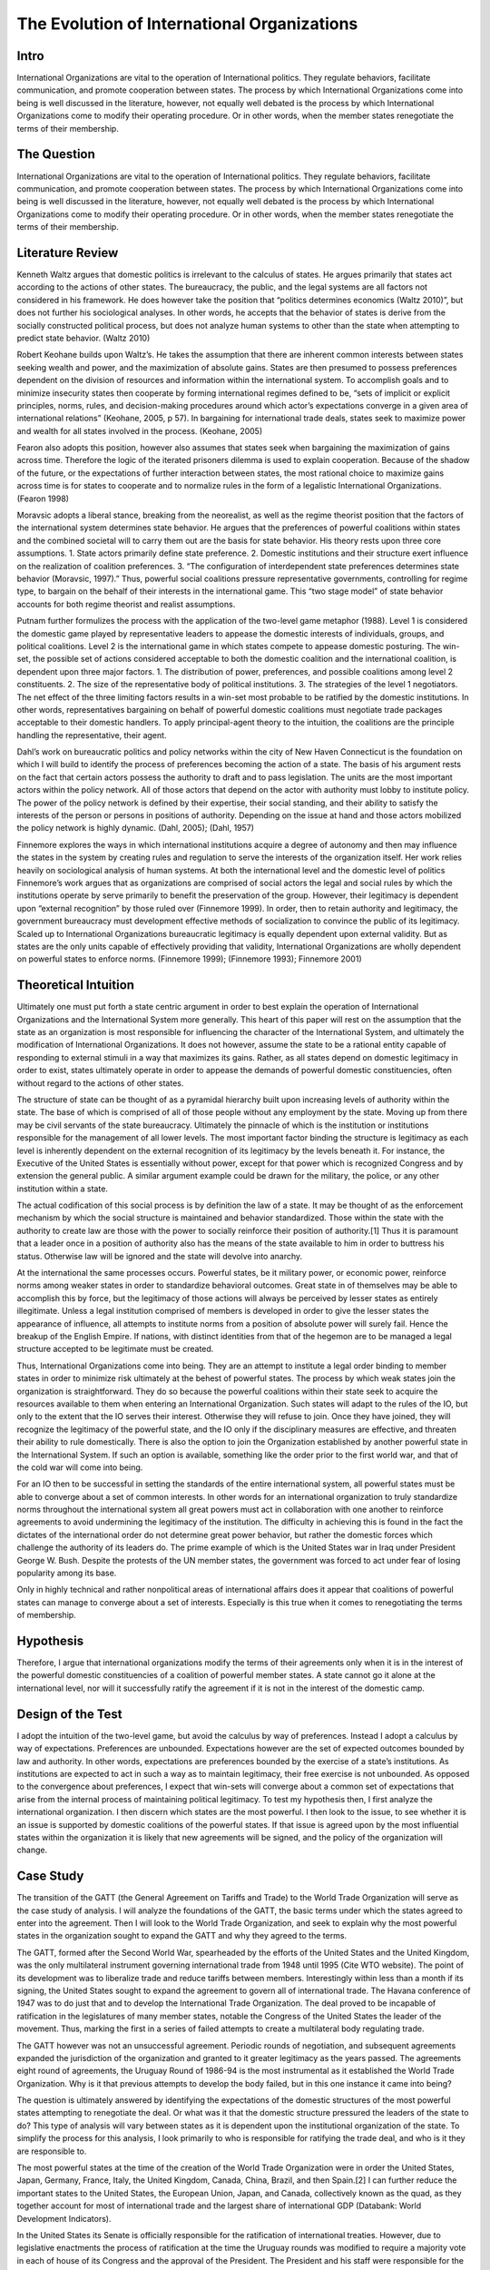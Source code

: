 .. _evolution_of_ngo_paper:

************************************************
The Evolution of International Organizations
************************************************

.. todo:: 

    Make the bibliography interactive.  Jupyter Books tools make it easy. Sphinx's one drawback is that it is not very user friendly when it comes to biblios

Intro
======

International Organizations are vital to the operation of International politics.  They regulate behaviors, facilitate communication, and promote cooperation between states.  The process by which International Organizations come into being is well discussed in the literature, however, not equally well debated is the process by which International Organizations come to modify their operating procedure.  Or in other words, when the member states renegotiate the terms of their membership. 


The Question
==============

International Organizations are vital to the operation of International politics.  They regulate behaviors, facilitate communication, and promote cooperation between states.  The process by which International Organizations come into being is well discussed in the literature, however, not equally well debated is the process by which International Organizations come to modify their operating procedure.  Or in other words, when the member states renegotiate the terms of their membership. 

Literature Review
=================

Kenneth Waltz argues that domestic politics is irrelevant to the calculus of states. He argues primarily that states act according to the actions of other states.  The bureaucracy, the public, and the legal systems are all factors not considered in his framework.  He does however take the position that “politics determines economics (Waltz 2010)”, but does not further his sociological analyses.  In other words, he accepts that the behavior of states is derive from the socially constructed political process, but does not analyze human systems to other than the state when attempting to predict state behavior.  (Waltz 2010) 

Robert Keohane builds upon Waltz’s. He takes the assumption that there are inherent common interests between states seeking wealth and power, and the maximization of absolute gains.  States are then presumed to possess preferences dependent on the division of resources and information within the international system.  To accomplish goals and to minimize insecurity states then cooperate by forming international regimes defined to be, “sets of implicit or explicit principles, norms, rules, and decision-making procedures around which actor’s expectations converge in a given area of international relations” (Keohane, 2005, p 57).   In bargaining for international trade deals, states seek to maximize power and wealth for all states involved in the process. (Keohane, 2005)

Fearon also adopts this position, however also assumes that states seek when bargaining the maximization of gains across time.  Therefore the logic of the iterated prisoners dilemma is used to explain cooperation.  Because of the shadow of the future, or the expectations of further interaction between states, the most rational choice to maximize gains across time is for states to cooperate and to normalize rules in the form of a legalistic International Organizations.  (Fearon 1998)

Moravsic adopts a liberal stance, breaking from the neorealist, as well as the regime theorist position that the factors of the international system determines state behavior.  He argues that the preferences of powerful coalitions within states and the combined societal will to carry them out are the basis for state behavior.  His theory rests upon three core assumptions.  1. State actors primarily define state preference.  2. Domestic institutions and their structure exert influence on the realization of coalition preferences. 3. “The configuration of interdependent state preferences determines state behavior (Moravsic, 1997).”  Thus, powerful social coalitions pressure representative governments, controlling for regime type, to bargain on the behalf of their interests in the international game.  This “two stage model” of state behavior accounts for both regime theorist and realist assumptions.

Putnam further formulizes the process with the application of the two-level game metaphor (1988).  Level 1 is considered the domestic game played by representative leaders to appease the domestic interests of individuals, groups, and political coalitions.  Level 2 is the international game in which states compete to appease domestic posturing.  The win-set, the possible set of actions considered acceptable to both the domestic coalition and the international coalition, is dependent upon three major factors.  1. The distribution of power, preferences, and possible coalitions among level 2 constituents.  2. The size of the representative body of political institutions.  3. The strategies of the level 1 negotiators.  The net effect of the three limiting factors results in a win-set most probable to be ratified by the domestic institutions.  In other words, representatives bargaining on behalf of powerful domestic coalitions must negotiate trade packages acceptable to their domestic handlers.  To apply principal-agent theory to the intuition, the coalitions are the principle handling the representative, their agent. 

Dahl’s work on bureaucratic politics and policy networks within the city of New Haven Connecticut is the foundation on which I will build to identify the process of preferences becoming the action of a state.  The basis of his argument rests on the fact that certain actors possess the authority to draft and to pass legislation.  The units are the most important actors within the policy network.  All of those actors that depend on the actor with authority must lobby to institute policy.  The power of the policy network is defined by their expertise, their social standing, and their ability to satisfy the interests of the person or persons in positions of authority.  Depending on the issue at hand and those actors mobilized the policy network is highly dynamic.  (Dahl, 2005); (Dahl, 1957)

Finnemore explores the ways in which international institutions acquire a degree of autonomy and then may influence the states in the system by creating rules and regulation to serve the interests of the organization itself.  Her work relies heavily on sociological analysis of human systems.  At both the international level and the domestic level of politics Finnemore’s work argues that as organizations are comprised of social actors the legal and social rules by which the institutions operate by serve primarily to benefit the preservation of the group. However, their legitimacy is dependent upon “external recognition” by those ruled over (Finnemore 1999).  In order, then to retain authority and legitimacy, the government bureaucracy must development effective methods of socialization to convince the public of its legitimacy.  Scaled up to International Organizations bureaucratic legitimacy is equally dependent upon external validity.  But as states are the only units capable of effectively providing that validity, International Organizations are wholly dependent on powerful states to enforce norms. (Finnemore 1999); (Finnemore 1993); Finnemore 2001)

Theoretical Intuition
=========================
Ultimately one must put forth a state centric argument in order to best explain the operation of International Organizations and the International System more generally.   This heart of this paper will rest on the assumption that the state as an organization is most responsible for influencing the character of the International System, and ultimately the modification of International Organizations.  It does not however, assume the state to be a rational entity capable of responding to external stimuli in a way that maximizes its gains.  Rather, as all states depend on domestic legitimacy in order to exist, states ultimately operate in order to appease the demands of powerful domestic constituencies, often without regard to the actions of other states.

The structure of state can be thought of as a pyramidal hierarchy built upon increasing levels of authority within the state.  The base of which is comprised of all of those people without any employment by the state.  Moving up from there may be civil servants of the state bureaucracy.  Ultimately the pinnacle of which is the institution or institutions responsible for the management of all lower levels.  The most important factor binding the structure is legitimacy as each level is inherently dependent on the external recognition of its legitimacy by the levels beneath it.  For instance, the Executive of the United States is essentially without power, except for that power which is recognized Congress and by extension the general public.  A similar argument example could be drawn for the military, the police, or any other institution within a state. 

The actual codification of this social process is by definition the law of a state.  It may be thought of as the enforcement mechanism by which the social structure is maintained and behavior standardized.  Those within the state with the authority to create law are those with the power to socially reinforce their position of authority.[1]  Thus it is paramount that a leader once in a position of authority also has the means of the state available to him in order to buttress his status.  Otherwise law will be ignored and the state will devolve into anarchy.

At the international the same processes occurs.  Powerful states, be it military power, or economic power, reinforce norms among weaker states in order to standardize behavioral outcomes.  Great state in of themselves may be able to accomplish this by force, but the legitimacy of those actions will always be perceived by lesser states as entirely illegitimate.  Unless a legal institution comprised of members is developed in order to give the lesser states the appearance of influence, all attempts to institute norms from a position of absolute power will surely fail.  Hence the breakup of the English Empire.  If nations, with distinct identities from that of the hegemon are to be managed a legal structure accepted to be legitimate must be created.

Thus, International Organizations come into being.  They are an attempt to institute a legal order binding to member states in order to minimize risk ultimately at the behest of powerful states.  The process by which weak states join the organization is straightforward.  They do so because the powerful coalitions within their state seek to acquire the resources available to them when entering an International Organization.  Such states will adapt to the rules of the IO, but only to the extent that the IO serves their interest.  Otherwise they will refuse to join.  Once they have joined, they will recognize the legitimacy of the powerful state, and the IO only if the disciplinary measures are effective, and threaten their ability to rule domestically.  There is also the option to join the Organization established by another powerful state in the International System.  If such an option is available, something like the order prior to the first world war, and that of the cold war will come into being. 

For an IO then to be successful in setting the standards of the entire international system, all powerful states must be able to converge about a set of common interests.  In other words for an international organization to truly standardize norms throughout the international system all great powers must act in collaboration with one another to reinforce agreements to avoid undermining the legitimacy of the institution.  The difficulty in achieving this is found in the fact the dictates of the international order do not determine great power behavior, but rather the domestic forces which challenge the authority of its leaders do.  The prime example of which is the United States war in Iraq under President George W. Bush.  Despite the protests of the UN member states, the government was forced to act under fear of losing popularity among its base.  

Only in highly technical and rather nonpolitical areas of international affairs does it appear that coalitions of powerful states can manage to converge about a set of interests.  Especially is this true when it comes to renegotiating the terms of membership.

Hypothesis
===============
Therefore, I argue that international organizations modify the terms of their agreements only when it is in the interest of the powerful domestic constituencies of a coalition of powerful member states.  A state cannot go it alone at the international level, nor will it successfully ratify the agreement if it is not in the interest of the domestic camp. 

Design of the Test
=======================
I adopt the intuition of the two-level game, but avoid the calculus by way of preferences.   Instead I adopt a calculus by way of expectations.  Preferences are unbounded.  Expectations however are the set of expected outcomes bounded by law and authority.  In other words, expectations are preferences bounded by the exercise of a state’s institutions.  As institutions are expected to act in such a way as to maintain legitimacy, their free exercise is not unbounded.  As opposed to the convergence about preferences, I expect that win-sets will converge about a common set of expectations that arise from the internal process of maintaining political legitimacy.  To test my hypothesis then, I first analyze the international organization.  I then discern which states are the most powerful.  I then look to the issue, to see whether it is an issue is supported by domestic coalitions of the powerful states.  If that issue is agreed upon by the most influential states within the organization it is likely that new agreements will be signed, and the policy of the organization will change. 

Case Study
======================
The transition of the GATT (the General Agreement on Tariffs and Trade) to the World Trade Organization will serve as the case study of analysis.  I will analyze the foundations of the GATT, the basic terms under which the states agreed to enter into the agreement.  Then I will look to the World Trade Organization, and seek to explain why the most powerful states in the organization sought to expand the GATT and why they agreed to the terms. 

The GATT, formed after the Second World War, spearheaded by the efforts of the United States and the United Kingdom, was the only multilateral instrument governing international trade from 1948 until 1995 (Cite WTO website). The point of its development was to liberalize trade and reduce tariffs between members.  Interestingly within less than a month if its signing, the United States sought to expand the agreement to govern all of international trade.  The Havana conference of 1947 was to do just that and to develop the International Trade Organization.  The deal proved to be incapable of ratification in the legislatures of many member states, notable the Congress of the United States the leader of the movement.  Thus, marking the first in a series of failed attempts to create a multilateral body regulating trade.

The GATT however was not an unsuccessful agreement.  Periodic rounds of negotiation, and subsequent agreements expanded the jurisdiction of the organization and granted to it greater legitimacy as the years passed.  The agreements eight round of agreements, the Uruguay Round of 1986-94 is the most instrumental as it established the World Trade Organization.  Why is it that previous attempts to develop the body failed, but in this one instance it came into being?

The question is ultimately answered by identifying the expectations of the domestic structures of the most powerful states attempting to renegotiate the deal.  Or what was it that the domestic structure pressured the leaders of the state to do?  This type of analysis will vary between states as it is dependent upon the institutional organization of the state.  To simplify the process for this analysis, I look primarily to who is responsible for ratifying the trade deal, and who is it they are responsible to. 

The most powerful states at the time of the creation of the World Trade Organization were in order the United States, Japan, Germany, France, Italy, the United Kingdom, Canada, China, Brazil, and then Spain.[2]   I can further reduce the important states to the United States, the European Union, Japan, and Canada, collectively known as the quad, as they together account for most of international trade and the largest share of international GDP (Databank: World Development Indicators).   

In the United States its Senate is officially responsible for the ratification of international treaties. However, due to legislative enactments the process of ratification at the time the Uruguay rounds was modified to require a majority vote in each of house of its Congress and the approval of the President.  The President and his staff were responsible for the negotiation of the deal.  Thus, the expectations to analyze are those of the constituencies which the members of the Congress and president rely on for appointment to their office.  This differs between each group and is thus a very difficult process to determine.  It is dependent upon the perceptions of the Congressman, and the advice of their most important allies.  They will vote for a deal only if it is perceived to be a political win.  A thorough analysis would require reviewing the vote of each senator and then inferring the constituents responsible for their appointment and the expectations of each group.  As this is untenable, reviewing the actions of the president is actually a valid point of view to determine the aggregate expectations of those within the domestic structure as the ratification of the bill is dependent upon their support.  Thus, the president is negotiating on their behalf.  (Trade Act of 1974, 19 U.S.C. Chapter 12); (U.S. Constitution, Article 1 Sect. 3); (U.S. Constitution, Amendment 17)   

The European Union is comprised of a very different political structure of hierarchal authority.  Individual states do not negotiate trade deals.  Rather the European Commission comprised of appointed members negotiate deals on the behalf of the entire union.  These deals must be approved by the European Parliament which is comprised of elected representatives from each of the members states, but the ultimate power to ratify the agreements falls with the council.  Members of the council are the heads of state each EU member state.   Their position in power is dependent upon the domestic structures of their individual states.  Nonetheless, when bargaining internationally, they are doing so in order to maintain their position as leader.  Thus, they will not agree to a deal that will compromise their domestic coalitions. (The European Council, 2018); (The European Parliament: About Parliament).

The Japanese “Diet”, the state’s version of parliament is responsible for the ratification of treaties and international trade deals.  The executive cabinet is solely responsible for the negotiation of the deals aided by its bureaucracy.  However, as Japan is a parliamentary state, unlike the United States, the prime minister, the executive of the country, possesses almost free ability to institute law.  This is due to party discipline, and the fact that as the head of the government, the prime minister is also the head of the party in possession of the majority seats in the parliament.  What then the executive negotiates will most likely be passed.  There is surely an internal bargaining process, but it is not as crucial to the process as that of the United States.  (Fundamental Structure of the Government of Japan, 2007); (Structure of the National Diet, 2014).

Canada is also structured around a Parliamentary government.  The executive committee like that of japan is centered around the prime minister.  The prime minister and his cabinet negotiate the trade deals and then put it to parliament for ratification.  The same rules of party discipline apply here as in Japan.  The likelihood of a trade deal negotiated by the executive cabinet being ratified is very high.  (Parliamentary Primer).

According to my hypothesis then, these states will renegotiate the GATT agreements when it is in the domestic interests of the heads of states responsible for the ratification of the trade deal.  The most difficult state to accomplish in would be the United States as the greatest number of individuals are responsible for ratification.  And, because the possible domestic win-set is the smallest in relationship to the other powers.  It is then expected that the United States will find it most difficult to ratify the World Trade Organization agreement.

Findings
=========

As expected the Quad States (United States, Canada, Japan, EU) were by far the most important states involved in the process of negotiation.  Their economic power and political clout were necessary to develop an international organization with actual effect on international trade.  Thus, the states with economic value were essentially ignored in this process. (VanGrasstek, 2013).

Ratification of the deals also depended on the perceptions of the domestic coalitions of states engaged in talks.  Dispute resolutions, agricultural subsidies, and auto tariffs were the most contentious issues between the Quad.  Each sate feared primarily the delegitimizing their domestic governments.  The United States and the EU for instance disputed over pork tariffs seriously enough to threaten the deal outright.  The United States senators and the president were concerned that a deal that lifted subsidies would put a large number of their constituencies out of a job.  If this were to occur they thought their positions of authority would be compromised.  (VanGrasstek, 2013).

The solution to the problem came about in the form of substantial dispute resolution mechanisms to solve the enforcement problem. The United States as the most influential member of the organization most likely assumed that it could use the Dispute Settlement Body to its own end.   The other states in the system perceived it to be capable enough to bind the United States to internationally agreed to norms and consensuses on trade.  The goal of course to put an end to politically disruptive tariff spikes targeted at politically relevant sectors of economies.  Or in other words to regulate international trade in order to put an end to trade wards.  This to all states at the time seemed to be vital to securing the domestic expectations of their constituencies.  The intent of all measures is to ensure a domestic win at the time of signing, but also to ensure ongoing win-sets across time (Fearon, 1998).  The World Trade Organization embodies that it is inherently an organization designed to satisfy the demands of the members states not to act as an independent body.  (VanGrasstek, 2013).

Discussion
==========


Regarding when international organizations likely to modify their agreements, they appear to do so when a coalition of powerful states can agree to do so.  Such a straightforward answer to the question seems obvious however, in the process of research many questions arose as to if this is actually true.  I began this research from an entirely different point of view.  I sought to answer whether Non-Governmental Organizations (NGO) could influence Inter-Governmental organization to adopt new policy. 

The answer to that question led me to study states as opposed NGO’s because in order for an NGO to influence an IGO powerful states must be recruited to the cause.  The global civil society literature is fairly adamant about this.  Thus, I led astray from studying only NGO’s and instead sought to understand why states may modify existing IGO’s or develop new ones.

States are a far more interesting unit of analyses as all forms of influence within the state could be studied to determine if domestic politics really does lead to international politics.  To this I would say that there is no doubt that international politics begins at home.  The Logic of the Two Level Game cannot be ignored.  Leaders dependent upon domestic coalitions must act accordingly to realize their expectations or risk losing office.  From this one could see how domestic perceptions of economic conditions, human rights, or any other issue can influence a state’s behavior. 

Thus, when approaching IGO’s and the forces which influence their operation, not only is it more interesting look to states, but also far more functional than attempting to discern the influence of NGO’s operating within states.   Such an analysis requires testimony from policy makers, meeting minutes, extensive media analysis, and a harmonious relationship with an NGO, an IGO, and a state bureaucracy.  Frankly speaking these resources were not available, nor was I able to establish contact with any of the important players.  Therefore, one had to default to observation from the point of view of a neutral observer.

In so doing it became evident that states, whether one likes it or not, solely possess the legal authority and material capability to influence IGO’s.  Civil society on the other hand, while influential, is without the authority or means to actually bring about legitimate change.  Institutions trusted by citizens, or even possibly willed into being by military force, are those with the legitimate power to actually enforce laws and norms.  As such, I adopted Dahl’s intuition into decision making that institutions with legal authority regulate and standardize decision making procedures and also patterns of influence.  These institutions are the field in which those seeking to acquire influence play, and therefore adapt to the rules.  Without then needing to further delve into this process I chose to instead analyze relationships between states, as opposed to analyzing the operations of NGO’s.

This paper is in need of expansion however in one crucial category.  It assumes wholeheartedly that the leaders of states are entirely dependent on the whims of their domestic coalitions and that they are incapable of employing any tactics to manipulate them.  A new research project that explores the topic in depth is in need.  To make the assumption that the preferences of influential leaders do not play a role in international politics is too great a pill to swallow. 

Conclusion
===========

When do International Organizations renegotiate the terms of their agreements? They do so when powerful states within the organization compel it do so.  The logic of the Two-Level game though indicates that the process is dependent on the expectations of domestic coalitions.  Also, the relative power between states makes it so that only a minority of powerful states are actually important when attempting to renegotiate deals.  A win-set is achieved when the expectations of the domestic coalitions of the most relevant states converge about a deal.   The transition of the GATT to the World Trade Organization as case study demonstrates this process.  The Quad states, the most relevant state in the international economy   Rather, it is apparent that the need for politicians to maintain their domestic coalitions was more important to the calculus of the leaders than the acquisition of power or wealth.

Works Cited
============


Dahl, Robert Alan. “Who Governs? Democracy and power in an American city.” (2005).

Dahl, Robert A. “The concept of power.” Systems Research and Behavioral Science 2, no. 3 (1957): 201-215.

“Databank: World Development Indicators” http://databank.worldbank.org/data/reports.aspx?source=2&series=NY.GDP.PCAP.PP.CD

“European Council: Council of the European Union”. http://www.consilium.europa.eu/en/. (2018)

Fearon, James D. “Bargaining, enforcement, and international cooperation.” International organization 52, no. 2 (1998): 269-305

Finnemore, Martha. “Norms, culture, and world politics: insights from sociology’s institutionalism.” International organization 50, no. 2 (1996): 325-347

Finnemore, Martha, and Stephen J. Toope. “Alternatives to “legalization”: richer views of law and politics.” International Organization 55, no. 3 (2001): 743-758.

Finnemore, Martha. “International organizations as teachers of norms: the United Nations Educational, Scientific, and Cutural Organization and science policy.” International Organization47, no. 4 (1993): 565-597.

“Fundamental Structure of the Government of Japan”. http://japan.kantei.go.jp/constitution_and_government_of_japan/fundamental_e.html. (2007)

Keohane, Robert. After Hegemony: Cooperation and Discord in the World Political Economy. Princeton University Press.  (2005)

Moravcsik, Andrew. “Taking preferences seriously: A liberal theory of international politics.” International organization 51, no. 4 (1997): 513-553.

“Parliamentary Primer”.  https://lop.parl.ca/About/Parliament/Publications/index-e.html 

Putnam, Robert D. “Diplomacy and domestic politics: the logic of two-level games.” International organization 42, no. 3 (1988): 427-460.

“The European Parliament about Parliament” http://www.europarl.europa.eu/aboutparliament/en

“Structure of the National Diet” http://www.shugiin.go.jp/internet/itdb_english.nsf/html/statics/guide/structure.htm. (2014)

VanGrasstek, Craig.  The History and Future of the World Trade Organization. World Trade Organization Publication. https://www.wto.org/english/res_e/booksp_e/historywto_e.pdf.

(2013)

Waltz, Kenneth N. Theory of international politics. Waveland Press. (2010)

[1] Power is to be defined as the ability to make someone do what they otherwise would not do. 

[2] The European Union is officially a signee of the WTO.  It is important to note that five of the top ten states are EU members.  As trade regulation must be uniform throughout the EU, the European Union representatives negotiated on behalf of their member.  For the purpose of this paper I will treat the EU as a single state to avoid greatly complicating the analysis